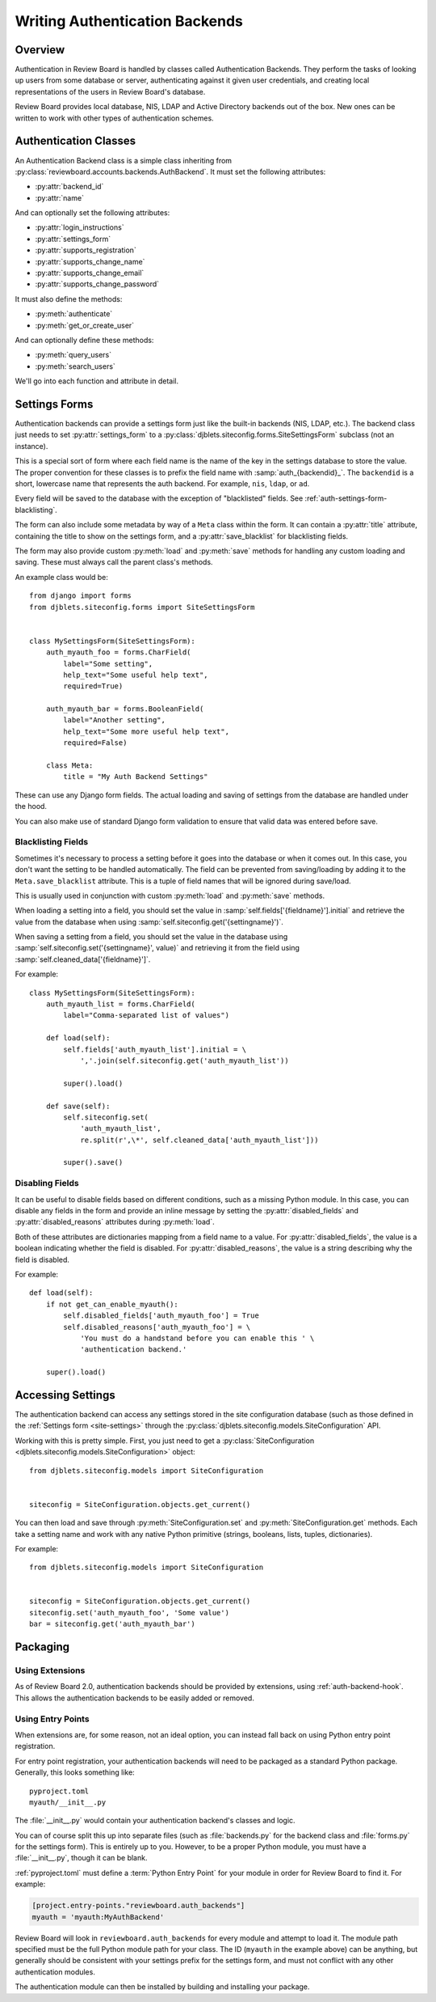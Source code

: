 .. _writing-auth-backends:

===============================
Writing Authentication Backends
===============================

Overview
========

Authentication in Review Board is handled by classes called Authentication
Backends. They perform the tasks of looking up users from some database or
server, authenticating against it given user credentials, and creating
local representations of the users in Review Board's database.

Review Board provides local database, NIS, LDAP and Active Directory backends
out of the box. New ones can be written to work with other types of
authentication schemes.


Authentication Classes
======================

An Authentication Backend class is a simple class inheriting from
:py:class:`reviewboard.accounts.backends.AuthBackend`. It must set the
following attributes:

* :py:attr:`backend_id`
* :py:attr:`name`

And can optionally set the following attributes:

* :py:attr:`login_instructions`
* :py:attr:`settings_form`
* :py:attr:`supports_registration`
* :py:attr:`supports_change_name`
* :py:attr:`supports_change_email`
* :py:attr:`supports_change_password`

It must also define the methods:

* :py:meth:`authenticate`
* :py:meth:`get_or_create_user`

And can optionally define these methods:

* :py:meth:`query_users`
* :py:meth:`search_users`

We'll go into each function and attribute in detail.


.. py:class:: reviewboard.accounts.backends.AuthBackend
   :noindex:

.. py:attribute:: backend_id

   This is the ID used for registering and looking up the authentication
   backend.

   This ID needs to be unique, and therefore should include some
   vendor-specific prefix.

.. py:attribute:: name

   This is the human-readable name of the authentication backend. This is what
   users will see when they go to select the authentication backend to use.

.. py:attribute:: login_instructions

   If set, this string is displayed on the login page.

.. py:attribute:: settings_form

   This is an optional attribute that can be used to specify a settings form
   to present for any configuration needed by the backend.

   If this is not ``None``, it must point to a
   :py:class:`djblets.siteconfig.forms.SiteSettingsForm` subclass. This works
   like a standard Django Form, where each field name is the name of the
   settings key that will be automatically loaded and saved. See
   :ref:`auth-settings-form` for more information.


.. py:attribute:: supports_registration

   A boolean that indicates whether the registration form can be used.
   If this is set to ``True``, then logged out users will have the ability
   to register a new account.

   The registration process will create a new
   :py:class:`User <django.contrib.auth.models.User>` in the database.
   Currently, there is no support for handing off registration to the
   authentication backend, but it's planned.

.. py:attribute:: supports_change_name

   A boolean that indicates whether a user can change his full name on
   the My Account page. If this is set to ``True``, fields for the first
   and last name will be available and editable.

   Currently, there is no support for allowing the authentication module to
   handle setting the name, so it cannot update the backend server. This
   is planned for the future.


.. py:attribute:: supports_change_email

   A boolean that indicates whether a user can change his e-mail address on
   the My Account page. If this is set to ``True``, a field for the e-mail
   address will be available and editable.

   Currently, there is no support for allowing the authentication module to
   handle setting the e-mail address, so it cannot update the backend server.
   This is planned for the future.


.. py:attribute:: supports_change_password

   A boolean that indicates whether a user can change his password on
   the My Account page. If this is set to ``True``, a field for the password
   will be available and editable.

   Currently, there is no support for allowing the authentication module to
   handle setting the password, so it cannot update the backend server.
   This is planned for the future.


.. py:method:: authenticate(username, password)

   :param username: The user's username.
   :param password: The user's password.
   :rtype: The authenticated user, if authentication succeeds. On failure,
           ``None``.

   Authenticates the user against a database or server.

   This is responsible for making any necessary communication with the
   database or server and determining the validity of the credentials
   passed.

   If the credentials are invalid, the function must return ``None``, which
   will allow it to fall back to the next authentication backend in the chain
   (or fail, if this is the last authentication backend).

   If the credentials are valid, the function must return a valid
   :py:class:`User <django.contrib.auth.models.User>`. Generally, rather than
   constructing one itself, it should call its own
   :py:meth:`get_or_create_user` with the username.

   To help with debugging, this function should log any errors in
   communication using Python's :py:mod:`logging` support.

   The function may need to strip whitespace from the username before
   authentication. If the server itself strips whitespace when authenticating,
   but this function does not, it can lead to duplicate users in the database.


.. py:method:: get_or_create_user(username, request)

   :param username: The user's username.
   :param request: The current Django Request object.
   :rtype: The user, if it exists. Otherwise, ``None``.

   Looks up or creates a :py:class:`User <django.contrib.auth.models.User>`
   based on information from the database or server.

   This tends to follow the pattern of:

   .. code-block:: python

      username = username.strip()

      try:
          user = User.objects.get(username=username)
      except User.DoesNotExist:
          # Construct a user from the database...
          return user

   Like :py:meth:`authenticate`, this will look up the user from the
   database or server. However, it will not verify anything other than the
   username. It also must make sure to strip the username.

   This function is used both when logging in and when adding a user to
   a review request as a reviewer. In the latter case, Review Board will
   look up the user using the authentication backend in order to see if
   the user exists and can be added.


.. py:method:: query_users(query, request)

   :param query: A user-query search string.
   :param request: The current Django Request object.
   :rtype: ``None``.

   This function is executed when querying :ref:`webapi2.0-user-list-resource`,
   before retrieving the list of users from the database.

   The response is always fetched directly from the database; however,
   this function allows backends to search an external service and
   create or update users in the Review Board database before the
   query is executed.

   To pass errors up to the web API layer, raise a
   :py:exc:`reviewboard.accounts.errors.UserQueryError`
   exception with a specific error message.


.. py:method:: search_users(query, request)

   :param query: A user-query search string.
   :param request: The current Django Request object.
   :rtype: django.db.models.Q or ``None``.

   This function is executed when querying :ref:`webapi2.0-user-list-resource`,
   when the ``q`` parameter is given, meaning there is a search query.  It
   can return a Django Q object to filter the database results, or it can
   return None (the default, if not overridden).  If None, this method is
   called on the next enabled auth backend, if any.  If all backends return
   None, the default filter is applied.


.. _auth-settings-form:

Settings Forms
==============

Authentication backends can provide a settings form just like the built-in
backends (NIS, LDAP, etc.). The backend class just needs to set
:py:attr:`settings_form` to a
:py:class:`djblets.siteconfig.forms.SiteSettingsForm` subclass (not an
instance).

This is a special sort of form where each field name is the name of the
key in the settings database to store the value. The proper convention
for these classes is to prefix the field name with :samp:`auth_{backendid}_`.
The ``backendid`` is a short, lowercase name that represents the auth
backend. For example, ``nis``, ``ldap``, or ``ad``.

Every field will be saved to the database with the exception of "blacklisted"
fields. See :ref:`auth-settings-form-blacklisting`.

The form can also include some metadata by way of a ``Meta`` class within
the form. It can contain a :py:attr:`title` attribute, containing the title
to show on the settings form, and a :py:attr:`save_blacklist` for blacklisting
fields.

The form may also provide custom :py:meth:`load` and :py:meth:`save` methods
for handling any custom loading and saving. These must always call the parent
class's methods.

An example class would be::

    from django import forms
    from djblets.siteconfig.forms import SiteSettingsForm


    class MySettingsForm(SiteSettingsForm):
        auth_myauth_foo = forms.CharField(
            label="Some setting",
            help_text="Some useful help text",
            required=True)

        auth_myauth_bar = forms.BooleanField(
            label="Another setting",
            help_text="Some more useful help text",
            required=False)

        class Meta:
            title = "My Auth Backend Settings"


These can use any Django form fields. The actual loading and saving of
settings from the database are handled under the hood.

You can also make use of standard Django form validation to ensure that
valid data was entered before save.


.. _auth-settings-form-blacklisting:

Blacklisting Fields
-------------------

Sometimes it's necessary to process a setting before it goes into the
database or when it comes out. In this case, you don't want the setting to
be handled automatically. The field can be prevented from saving/loading by
adding it to the ``Meta.save_blacklist`` attribute. This is a tuple of
field names that will be ignored during save/load.

This is usually used in conjunction with custom :py:meth:`load` and
:py:meth:`save` methods.

When loading a setting into a field, you should set the value in
:samp:`self.fields['{fieldname}'].initial` and retrieve the value from the
database when using :samp:`self.siteconfig.get('{settingname}')`.

When saving a setting from a field, you should set the value in the database
using :samp:`self.siteconfig.set('{settingname}', value)` and retrieving it
from the field using :samp:`self.cleaned_data['{fieldname}']`.

For example::

    class MySettingsForm(SiteSettingsForm):
        auth_myauth_list = forms.CharField(
            label="Comma-separated list of values")

        def load(self):
            self.fields['auth_myauth_list'].initial = \
                ','.join(self.siteconfig.get('auth_myauth_list'))

            super().load()

        def save(self):
            self.siteconfig.set(
                'auth_myauth_list',
                re.split(r',\*', self.cleaned_data['auth_myauth_list']))

            super().save()


Disabling Fields
----------------

It can be useful to disable fields based on different conditions, such as
a missing Python module. In this case, you can disable any fields in the
form and provide an inline message by setting the
:py:attr:`disabled_fields` and :py:attr:`disabled_reasons` attributes during
:py:meth:`load`.

Both of these attributes are dictionaries mapping from a field name to a
value. For :py:attr:`disabled_fields`, the value is a boolean indicating
whether the field is disabled. For :py:attr:`disabled_reasons`, the value is a
string describing why the field is disabled.

For example::

    def load(self):
        if not get_can_enable_myauth():
            self.disabled_fields['auth_myauth_foo'] = True
            self.disabled_reasons['auth_myauth_foo'] = \
                'You must do a handstand before you can enable this ' \
                'authentication backend.'

        super().load()



Accessing Settings
==================

The authentication backend can access any settings stored in the site
configuration database (such as those defined in the
:ref:`Settings form <site-settings>` through the
:py:class:`djblets.siteconfig.models.SiteConfiguration` API.

Working with this is pretty simple. First, you just need to get a
:py:class:`SiteConfiguration <djblets.siteconfig.models.SiteConfiguration>`
object::

    from djblets.siteconfig.models import SiteConfiguration


    siteconfig = SiteConfiguration.objects.get_current()


You can then load and save through :py:meth:`SiteConfiguration.set`
and :py:meth:`SiteConfiguration.get` methods. Each take a setting name and
work with any native Python primitive (strings, booleans, lists, tuples,
dictionaries).

For example::

    from djblets.siteconfig.models import SiteConfiguration


    siteconfig = SiteConfiguration.objects.get_current()
    siteconfig.set('auth_myauth_foo', 'Some value')
    bar = siteconfig.get('auth_myauth_bar')


Packaging
=========

Using Extensions
----------------

As of Review Board 2.0, authentication backends should be provided by
extensions, using :ref:`auth-backend-hook`. This allows the authentication
backends to be easily added or removed.


Using Entry Points
------------------

When extensions are, for some reason, not an ideal option, you can instead
fall back on using Python entry point registration.

For entry point registration, your authentication backends will need to be
packaged as a standard Python package. Generally, this looks something like::

    pyproject.toml
    myauth/__init__.py

The :file:`__init__.py` would contain your authentication backend's classes
and logic.

You can of course split this up into separate files (such as
:file:`backends.py` for the backend class and :file:`forms.py` for the
settings form). This is entirely up to you. However, to be a proper Python
module, you must have a :file:`__init__.py`, though it can be blank.

:ref:`pyproject.toml` must define a :term:`Python Entry Point` for your module
in order for Review Board to find it. For example:

.. code-block:: console

    [project.entry-points."reviewboard.auth_backends"]
    myauth = 'myauth:MyAuthBackend'

Review Board will look in ``reviewboard.auth_backends`` for every module and
attempt to load it. The module path specified must be the full Python module
path for your class. The ID (``myauth`` in the example above) can be anything,
but generally should be consistent with your settings prefix for the settings
form, and must not conflict with any other authentication modules.

The authentication module can then be installed by building and installing
your package.
